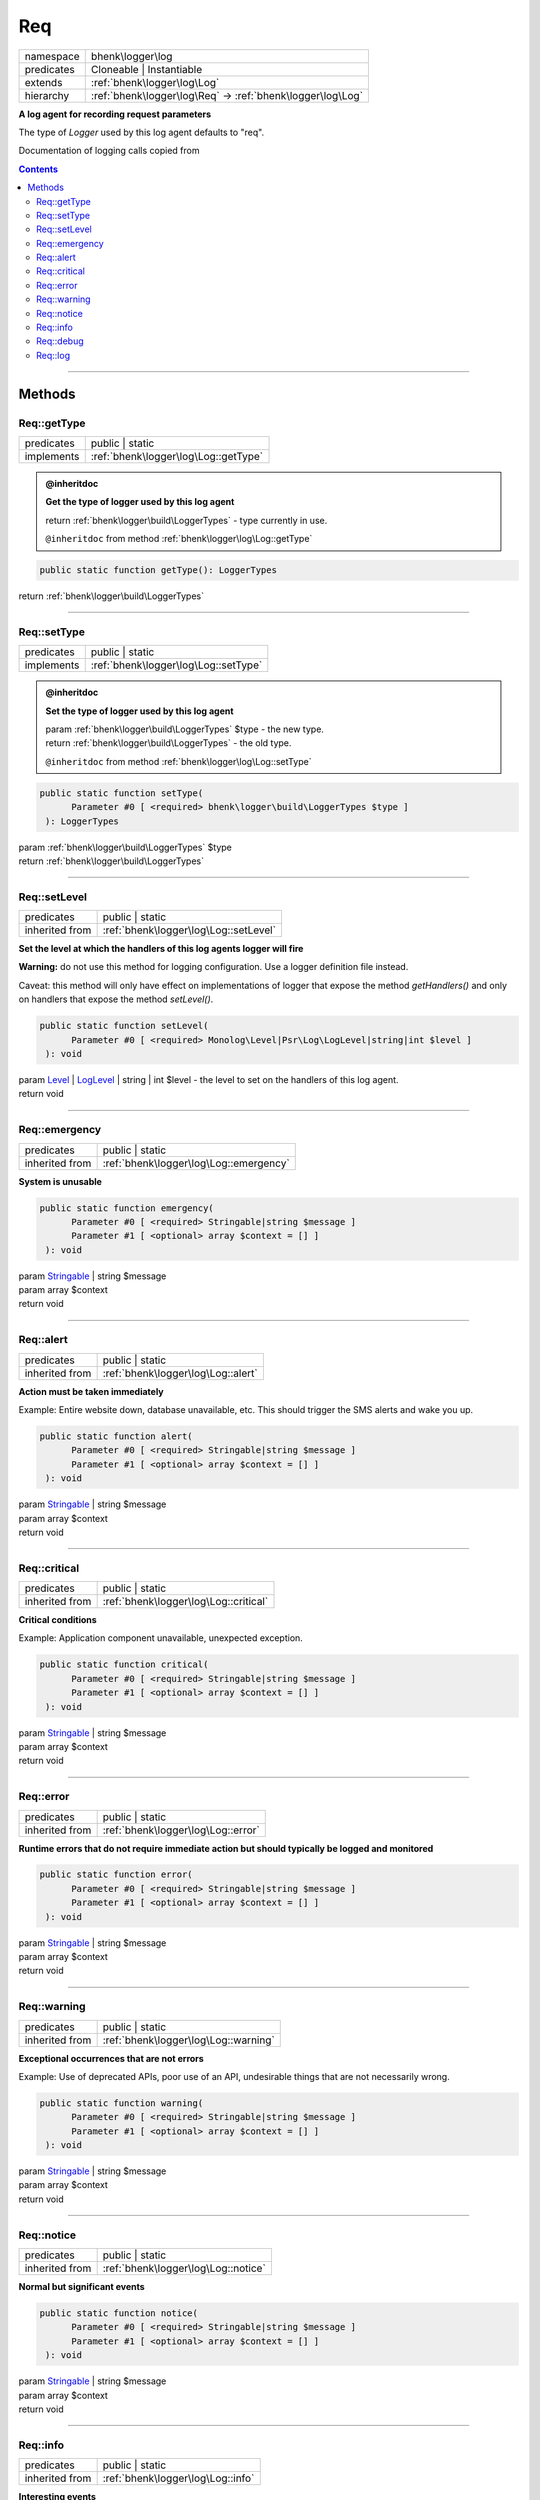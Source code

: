 .. required styles !!
.. raw:: html

    <style> .block {color:lightgrey; font-size: 0.6em; display: block; align-items: center; background-color:black; width:8em; height:8em;padding-left:7px;} </style>
    <style> .tag0 {color:grey; font-size: 0.9em; font-family: "Courier New", monospace;} </style>
    <style> .tag3 {color:grey; font-size: 0.9em; display: inline-block; width:3.1ch; font-family: "Courier New", monospace;} </style>
    <style> .tag4 {color:grey; font-size: 0.9em; display: inline-block; width:4.1ch; font-family: "Courier New", monospace;} </style>
    <style> .tag5 {color:grey; font-size: 0.9em; display: inline-block; width:5.1ch; font-family: "Courier New", monospace;} </style>
    <style> .tag6 {color:grey; font-size: 0.9em; display: inline-block; width:6.1ch; font-family: "Courier New", monospace;} </style>
    <style> .tag7 {color:grey; font-size: 0.9em; display: inline-block; width:7.1ch; font-family: "Courier New", monospace;} </style>
    <style> .tag8 {color:grey; font-size: 0.9em; display: inline-block; width:8.1ch; font-family: "Courier New", monospace;} </style>
    <style> .tag9 {color:grey; font-size: 0.9em; display: inline-block; width:9.1ch; font-family: "Courier New", monospace;} </style>
    <style> .tag10 {color:grey; font-size: 0.9em; display: inline-block; width:10.1ch; font-family: "Courier New", monospace;} </style>
    <style> .tag11 {color:grey; font-size: 0.9em; display: inline-block; width:11.1ch; font-family: "Courier New", monospace;} </style>
    <style> .tag12 {color:grey; font-size: 0.9em; display: inline-block; width:12.1ch; font-family: "Courier New", monospace;} </style>
    <style> .tagsign {color:grey; font-size: 0.9em; display: inline-block; width:3.2em;} </style>
    <style> .param {color:#005858; background-color:#F8F8F8; font-size: 0.8em; border:1px solid #D0D0D0;padding-left: 5px; padding-right: 5px;} </style>
    <style> .tech {color:#005858; background-color:#F8F8F8; font-size: 0.9em; border:1px solid #D0D0D0;padding-left: 5px; padding-right: 5px;} </style>

.. end required styles

.. required roles !!
.. role:: block
.. role:: tag0
.. role:: tag3
.. role:: tag4
.. role:: tag5
.. role:: tag6
.. role:: tag7
.. role:: tag8
.. role:: tag9
.. role:: tag10
.. role:: tag11
.. role:: tag12
.. role:: tagsign
.. role:: param
.. role:: tech

.. end required roles

.. _bhenk\logger\log\Req:

Req
===

.. table::
   :widths: auto
   :align: left

   ========== ========================================================== 
   namespace  bhenk\\logger\\log                                         
   predicates Cloneable | Instantiable                                   
   extends    :ref:`bhenk\logger\log\Log`                                
   hierarchy  :ref:`bhenk\logger\log\Req` -> :ref:`bhenk\logger\log\Log` 
   ========== ========================================================== 


**A log agent for recording request parameters**



The type of *Logger* used by this log agent defaults to "req".

Documentation of logging calls copied from



.. contents::


----


.. _bhenk\logger\log\Req::Methods:

Methods
+++++++


.. _bhenk\logger\log\Req::getType:

Req::getType
------------

.. table::
   :widths: auto
   :align: left

   ========== ==================================== 
   predicates public | static                      
   implements :ref:`bhenk\logger\log\Log::getType` 
   ========== ==================================== 









.. admonition:: @inheritdoc

    

   **Get the type of logger used by this log agent**
   
   
   
   
   | :tag6:`return` :ref:`bhenk\logger\build\LoggerTypes`  - type currently in use.
   
   ``@inheritdoc`` from method :ref:`bhenk\logger\log\Log::getType`




.. code-block:: php

   public static function getType(): LoggerTypes


| :tag6:`return` :ref:`bhenk\logger\build\LoggerTypes`


----


.. _bhenk\logger\log\Req::setType:

Req::setType
------------

.. table::
   :widths: auto
   :align: left

   ========== ==================================== 
   predicates public | static                      
   implements :ref:`bhenk\logger\log\Log::setType` 
   ========== ==================================== 









.. admonition:: @inheritdoc

    

   **Set the type of logger used by this log agent**
   
   
   
   
   | :tag6:`param` :ref:`bhenk\logger\build\LoggerTypes` :param:`$type` - the new type.
   | :tag6:`return` :ref:`bhenk\logger\build\LoggerTypes`  - the old type.
   
   ``@inheritdoc`` from method :ref:`bhenk\logger\log\Log::setType`




.. code-block:: php

   public static function setType(
         Parameter #0 [ <required> bhenk\logger\build\LoggerTypes $type ]
    ): LoggerTypes


| :tag6:`param` :ref:`bhenk\logger\build\LoggerTypes` :param:`$type`
| :tag6:`return` :ref:`bhenk\logger\build\LoggerTypes`


----


.. _bhenk\logger\log\Req::setLevel:

Req::setLevel
-------------

.. table::
   :widths: auto
   :align: left

   ============== ===================================== 
   predicates     public | static                       
   inherited from :ref:`bhenk\logger\log\Log::setLevel` 
   ============== ===================================== 


**Set the level at which the handlers of this log agents logger will fire**



**Warning:** do not use this method for logging configuration. Use a logger definition file instead.

Caveat: this method will only have effect on implementations of logger that expose
the method *getHandlers()* and only on handlers that expose the method *setLevel()*.



.. code-block:: php

   public static function setLevel(
         Parameter #0 [ <required> Monolog\Level|Psr\Log\LogLevel|string|int $level ]
    ): void


| :tag6:`param` `Level <https://www.google.com/search?q=Monolog\\Level>`_ | `LogLevel <https://www.php-fig.org/psr/psr-3/>`_ | string | int :param:`$level` - the level to set on the handlers of this log agent.
| :tag6:`return` void


----


.. _bhenk\logger\log\Req::emergency:

Req::emergency
--------------

.. table::
   :widths: auto
   :align: left

   ============== ====================================== 
   predicates     public | static                        
   inherited from :ref:`bhenk\logger\log\Log::emergency` 
   ============== ====================================== 


**System is unusable**





.. code-block:: php

   public static function emergency(
         Parameter #0 [ <required> Stringable|string $message ]
         Parameter #1 [ <optional> array $context = [] ]
    ): void


| :tag6:`param` `Stringable <https://www.php.net/manual/en/class.stringable.php>`_ | string :param:`$message`
| :tag6:`param` array :param:`$context`
| :tag6:`return` void


----


.. _bhenk\logger\log\Req::alert:

Req::alert
----------

.. table::
   :widths: auto
   :align: left

   ============== ================================== 
   predicates     public | static                    
   inherited from :ref:`bhenk\logger\log\Log::alert` 
   ============== ================================== 


**Action must be taken immediately**



Example: Entire website down, database unavailable, etc. This should
trigger the SMS alerts and wake you up.



.. code-block:: php

   public static function alert(
         Parameter #0 [ <required> Stringable|string $message ]
         Parameter #1 [ <optional> array $context = [] ]
    ): void


| :tag6:`param` `Stringable <https://www.php.net/manual/en/class.stringable.php>`_ | string :param:`$message`
| :tag6:`param` array :param:`$context`
| :tag6:`return` void


----


.. _bhenk\logger\log\Req::critical:

Req::critical
-------------

.. table::
   :widths: auto
   :align: left

   ============== ===================================== 
   predicates     public | static                       
   inherited from :ref:`bhenk\logger\log\Log::critical` 
   ============== ===================================== 


**Critical conditions**



Example: Application component unavailable, unexpected exception.



.. code-block:: php

   public static function critical(
         Parameter #0 [ <required> Stringable|string $message ]
         Parameter #1 [ <optional> array $context = [] ]
    ): void


| :tag6:`param` `Stringable <https://www.php.net/manual/en/class.stringable.php>`_ | string :param:`$message`
| :tag6:`param` array :param:`$context`
| :tag6:`return` void


----


.. _bhenk\logger\log\Req::error:

Req::error
----------

.. table::
   :widths: auto
   :align: left

   ============== ================================== 
   predicates     public | static                    
   inherited from :ref:`bhenk\logger\log\Log::error` 
   ============== ================================== 


**Runtime errors that do not require immediate action but should typically be logged and monitored**





.. code-block:: php

   public static function error(
         Parameter #0 [ <required> Stringable|string $message ]
         Parameter #1 [ <optional> array $context = [] ]
    ): void


| :tag6:`param` `Stringable <https://www.php.net/manual/en/class.stringable.php>`_ | string :param:`$message`
| :tag6:`param` array :param:`$context`
| :tag6:`return` void


----


.. _bhenk\logger\log\Req::warning:

Req::warning
------------

.. table::
   :widths: auto
   :align: left

   ============== ==================================== 
   predicates     public | static                      
   inherited from :ref:`bhenk\logger\log\Log::warning` 
   ============== ==================================== 


**Exceptional occurrences that are not errors**



Example: Use of deprecated APIs, poor use of an API, undesirable things
that are not necessarily wrong.



.. code-block:: php

   public static function warning(
         Parameter #0 [ <required> Stringable|string $message ]
         Parameter #1 [ <optional> array $context = [] ]
    ): void


| :tag6:`param` `Stringable <https://www.php.net/manual/en/class.stringable.php>`_ | string :param:`$message`
| :tag6:`param` array :param:`$context`
| :tag6:`return` void


----


.. _bhenk\logger\log\Req::notice:

Req::notice
-----------

.. table::
   :widths: auto
   :align: left

   ============== =================================== 
   predicates     public | static                     
   inherited from :ref:`bhenk\logger\log\Log::notice` 
   ============== =================================== 


**Normal but significant events**





.. code-block:: php

   public static function notice(
         Parameter #0 [ <required> Stringable|string $message ]
         Parameter #1 [ <optional> array $context = [] ]
    ): void


| :tag6:`param` `Stringable <https://www.php.net/manual/en/class.stringable.php>`_ | string :param:`$message`
| :tag6:`param` array :param:`$context`
| :tag6:`return` void


----


.. _bhenk\logger\log\Req::info:

Req::info
---------

.. table::
   :widths: auto
   :align: left

   ============== ================================= 
   predicates     public | static                   
   inherited from :ref:`bhenk\logger\log\Log::info` 
   ============== ================================= 


**Interesting events**



Example: User logs in, SQL logs.



.. code-block:: php

   public static function info(
         Parameter #0 [ <required> Stringable|string $message ]
         Parameter #1 [ <optional> array $context = [] ]
    ): void


| :tag6:`param` `Stringable <https://www.php.net/manual/en/class.stringable.php>`_ | string :param:`$message`
| :tag6:`param` array :param:`$context`
| :tag6:`return` void


----


.. _bhenk\logger\log\Req::debug:

Req::debug
----------

.. table::
   :widths: auto
   :align: left

   ============== ================================== 
   predicates     public | static                    
   inherited from :ref:`bhenk\logger\log\Log::debug` 
   ============== ================================== 


**Detailed debug information**





.. code-block:: php

   public static function debug(
         Parameter #0 [ <required> Stringable|string $message ]
         Parameter #1 [ <optional> array $context = [] ]
    ): void


| :tag6:`param` `Stringable <https://www.php.net/manual/en/class.stringable.php>`_ | string :param:`$message`
| :tag6:`param` array :param:`$context`
| :tag6:`return` void


----


.. _bhenk\logger\log\Req::log:

Req::log
--------

.. table::
   :widths: auto
   :align: left

   ============== ================================ 
   predicates     public | static                  
   inherited from :ref:`bhenk\logger\log\Log::log` 
   ============== ================================ 


**Logs with an arbitrary level**





.. code-block:: php

   public static function log(
         Parameter #0 [ <required> Monolog\Level|string|int $level ]
         Parameter #1 [ <required> Stringable|string $message ]
         Parameter #2 [ <optional> array $context = [] ]
    ): void


| :tag6:`param` `Level <https://www.google.com/search?q=Monolog\\Level>`_ | string | int :param:`$level`
| :tag6:`param` `Stringable <https://www.php.net/manual/en/class.stringable.php>`_ | string :param:`$message`
| :tag6:`param` array :param:`$context`
| :tag6:`return` void


----

:block:`Wed, 29 Mar 2023 19:14:39 +0000` 
